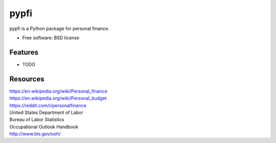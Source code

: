 ===============================
pypfi
===============================


pypfi is a Python package for personal finance.

* Free software: BSD license
.. * Documentation: https://pypfi.readthedocs.org.

Features
--------

* TODO


Resources
----------
| https://en.wikipedia.org/wiki/Personal_finance

| https://en.wikipedia.org/wiki/Personal_budget

| https://reddit.com/r/personalfinance

| United States Department of Labor
| Bureau of Labor Statistics
| Occupational Outlook Handbook
| http://www.bls.gov/ooh/
